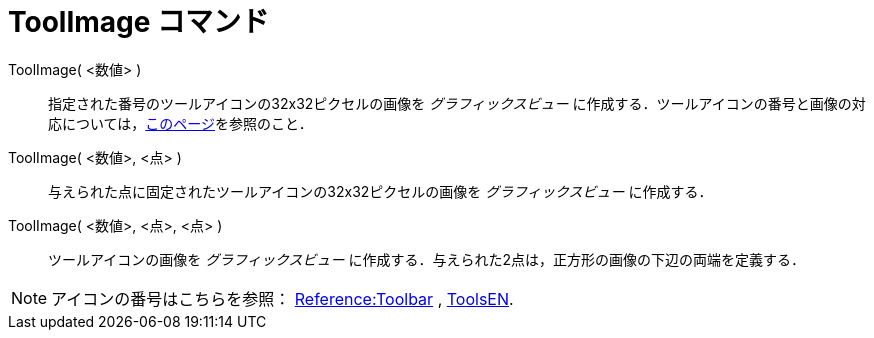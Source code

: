 = ToolImage コマンド
:page-en: commands/ToolImage
ifdef::env-github[:imagesdir: /ja/modules/ROOT/assets/images]

ToolImage( <数値> )::
  指定された番号のツールアイコンの32x32ピクセルの画像を _グラフィックスビュー_ に作成する．ツールアイコンの番号と画像の対応については，xref:/ToolsEN.adoc[このページ]を参照のこと．

ToolImage( <数値>, <点> )::
  与えられた点に固定されたツールアイコンの32x32ピクセルの画像を _グラフィックスビュー_ に作成する．

ToolImage( <数値>, <点>, <点> )::
  ツールアイコンの画像を _グラフィックスビュー_
  に作成する．与えられた2点は，正方形の画像の下辺の両端を定義する．

[NOTE]
====

アイコンの番号はこちらを参照： xref:en@reference::/Toolbar.adoc[Reference:Toolbar] ,
xref:/ToolsEN.adoc[ToolsEN].

====
